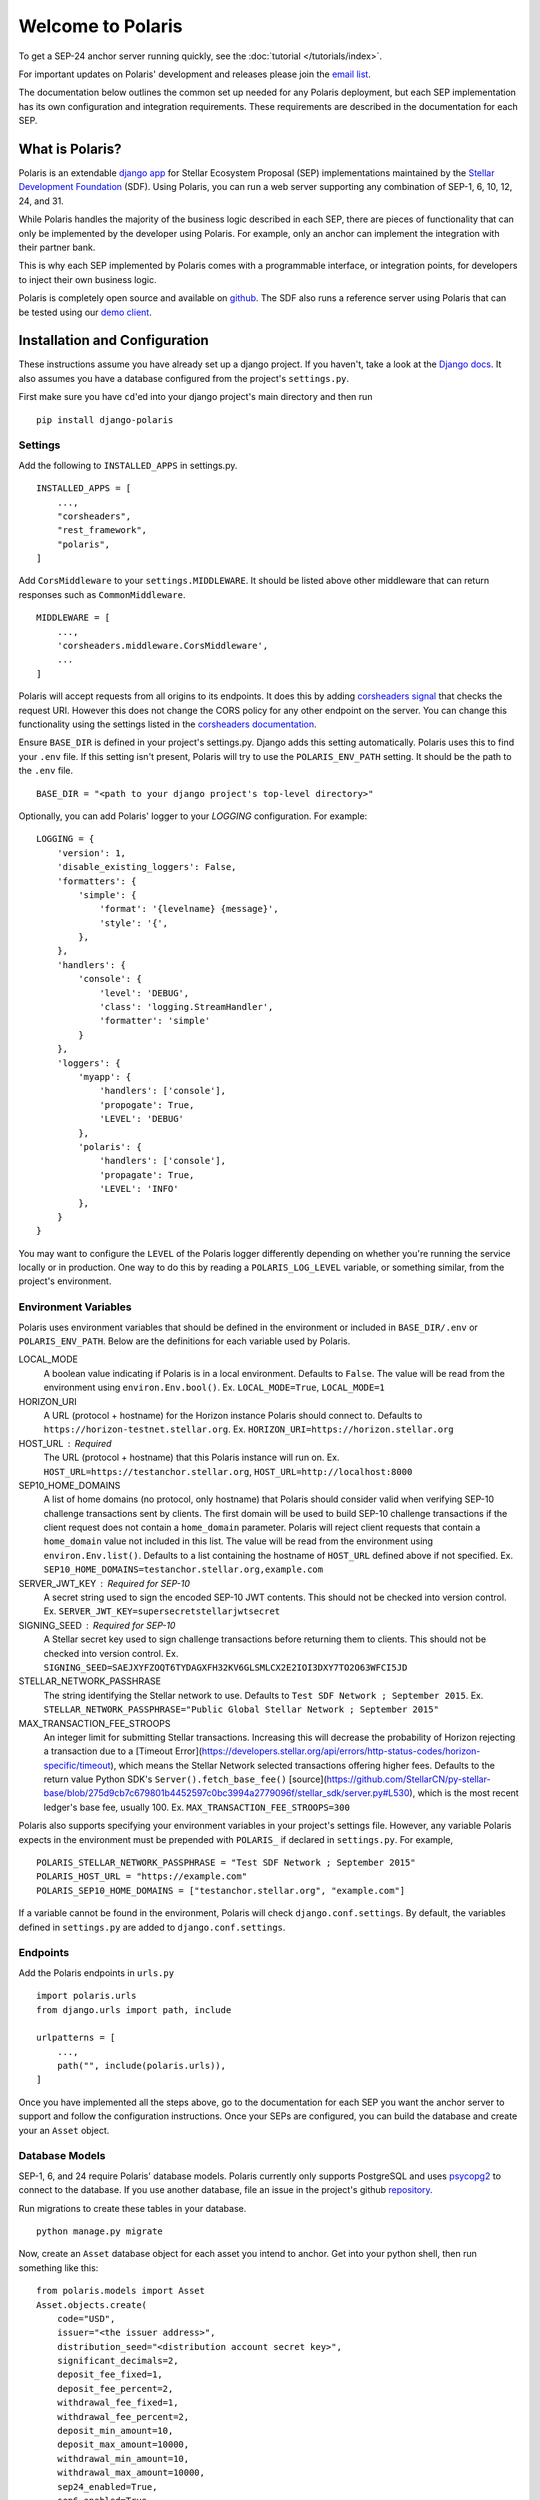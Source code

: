 ==================
Welcome to Polaris
==================

.. _`email list`: https://groups.google.com/g/stellar-polaris

To get a SEP-24 anchor server running quickly, see the :doc:`tutorial </tutorials/index>`.

For important updates on Polaris' development and releases please join the `email list`_.

The documentation below outlines the common set up needed for any Polaris deployment, but
each SEP implementation has its own configuration and integration requirements. These
requirements are described in the documentation for each SEP.

What is Polaris?
================

.. _Stellar Development Foundation: https://www.stellar.org/
.. _github: https://github.com/stellar/django-polaris
.. _django app: https://docs.djangoproject.com/en/3.0/intro/reusable-apps/
.. _demo client: http://sep24.stellar.org/#HOME_DOMAIN=%22https://testanchor.stellar.org%22&TRANSFER_SERVER=%22%22&WEB_AUTH_ENDPOINT=%22%22&USER_SK=%22SBBMVOJQLRJTQISVSUPBI2ZNQLZYNR4ARGWFPDDEL2U7444HPDII4VCX%22&HORIZON_URL=%22https://horizon-testnet.stellar.org%22&ASSET_CODE=%22SRT%22&ASSET_ISSUER=%22%22&EMAIL_ADDRESS=%22%22&STRICT_MODE=false&AUTO_ADVANCE=true&PUBNET=false

Polaris is an extendable `django app`_ for Stellar Ecosystem Proposal (SEP) implementations
maintained by the `Stellar Development Foundation`_ (SDF). Using Polaris, you can run a web
server supporting any combination of SEP-1, 6, 10, 12, 24, and 31.

While Polaris handles the majority of the business logic described in each SEP, there are
pieces of functionality that can only be implemented by the developer using Polaris.
For example, only an anchor can implement the integration with their partner bank.

This is why each SEP implemented by Polaris comes with a programmable interface, or
integration points, for developers to inject their own business logic.

Polaris is completely open source and available on github_. The SDF also runs a reference
server using Polaris that can be tested using our `demo client`_.

Installation and Configuration
==============================

.. _Django docs: https://docs.djangoproject.com/en/3.0/

These instructions assume you have already set up a django project. If you haven't,
take a look at the `Django docs`_. It also assumes you have a database configured
from the project's ``settings.py``.

First make sure you have ``cd``'ed into your django project's main directory
and then run
::

    pip install django-polaris

Settings
^^^^^^^^

.. _corsheaders signal: https://github.com/adamchainz/django-cors-headers#signals
.. _corsheaders documentation: https://github.com/adamchainz/django-cors-headers

Add the following to ``INSTALLED_APPS`` in settings.py.
::

    INSTALLED_APPS = [
        ...,
        "corsheaders",
        "rest_framework",
        "polaris",
    ]

Add ``CorsMiddleware`` to your ``settings.MIDDLEWARE``. It should be listed above
other middleware that can return responses such as ``CommonMiddleware``.
::

    MIDDLEWARE = [
        ...,
        'corsheaders.middleware.CorsMiddleware',
        ...
    ]

Polaris will accept requests from all origins to its endpoints. It does this
by adding `corsheaders signal`_ that checks the request URI. However this
does not change the CORS policy for any other endpoint on the server. You can change
this functionality using the settings listed in the `corsheaders documentation`_.

Ensure ``BASE_DIR`` is defined in your project's settings.py. Django adds this setting
automatically. Polaris uses this to find your ``.env`` file. If this setting isn't present,
Polaris will try to use the ``POLARIS_ENV_PATH`` setting. It should be the path to the ``.env`` file.
::

    BASE_DIR = "<path to your django project's top-level directory>"

Optionally, you can add Polaris' logger to your `LOGGING` configuration. For example:
::

    LOGGING = {
        'version': 1,
        'disable_existing_loggers': False,
        'formatters': {
            'simple': {
                'format': '{levelname} {message}',
                'style': '{',
            },
        },
        'handlers': {
            'console': {
                'level': 'DEBUG',
                'class': 'logging.StreamHandler',
                'formatter': 'simple'
            }
        },
        'loggers': {
            'myapp': {
                'handlers': ['console'],
                'propogate': True,
                'LEVEL': 'DEBUG'
            },
            'polaris': {
                'handlers': ['console'],
                'propagate': True,
                'LEVEL': 'INFO'
            },
        }
    }

You may want to configure the ``LEVEL`` of the Polaris logger differently depending on whether you're running the service locally or in production. One way to do this by reading a ``POLARIS_LOG_LEVEL`` variable, or something similar, from the project's environment.

Environment Variables
^^^^^^^^^^^^^^^^^^^^^

Polaris uses environment variables that should be defined in the environment or included in ``BASE_DIR/.env`` or ``POLARIS_ENV_PATH``. Below are the definitions for each variable used by Polaris.

LOCAL_MODE
    A boolean value indicating if Polaris is in a local environment. Defaults to ``False``.
    The value will be read from the environment using ``environ.Env.bool()``.
    Ex. ``LOCAL_MODE=True``, ``LOCAL_MODE=1``

HORIZON_URI
    A URL (protocol + hostname) for the Horizon instance Polaris should connect to.
    Defaults to ``https://horizon-testnet.stellar.org``.
    Ex. ``HORIZON_URI=https://horizon.stellar.org``

HOST_URL : Required
    The URL (protocol + hostname) that this Polaris instance will run on.
    Ex. ``HOST_URL=https://testanchor.stellar.org``, ``HOST_URL=http://localhost:8000``

SEP10_HOME_DOMAINS
    A list of home domains (no protocol, only hostname) that Polaris should consider valid when verifying SEP-10 challenge transactions sent by clients. The first domain will be used to build SEP-10 challenge transactions if the client request does not contain a ``home_domain`` parameter. Polaris will reject client requests that contain a ``home_domain`` value not included in this list.
    The value will be read from the environment using ``environ.Env.list()``.
    Defaults to a list containing the hostname of ``HOST_URL`` defined above if not specified.
    Ex. ``SEP10_HOME_DOMAINS=testanchor.stellar.org,example.com``

SERVER_JWT_KEY : Required for SEP-10
    A secret string used to sign the encoded SEP-10 JWT contents. This should not be checked into version control.
    Ex. ``SERVER_JWT_KEY=supersecretstellarjwtsecret``

SIGNING_SEED : Required for SEP-10
    A Stellar secret key used to sign challenge transactions before returning them to clients. This should not be checked into version control.
    Ex. ``SIGNING_SEED=SAEJXYFZOQT6TYDAGXFH32KV6GLSMLCX2E2IOI3DXY7TO2O63WFCI5JD``

STELLAR_NETWORK_PASSHRASE
    The string identifying the Stellar network to use.
    Defaults to ``Test SDF Network ; September 2015``.
    Ex. ``STELLAR_NETWORK_PASSPHRASE="Public Global Stellar Network ; September 2015"``

MAX_TRANSACTION_FEE_STROOPS
    An integer limit for submitting Stellar transactions. Increasing this will decrease the probability of Horizon rejecting a transaction due to a [Timeout Error](https://developers.stellar.org/api/errors/http-status-codes/horizon-specific/timeout), which means the Stellar Network selected transactions offering higher fees.
    Defaults to the return value Python SDK's ``Server().fetch_base_fee()`` [source](https://github.com/StellarCN/py-stellar-base/blob/275d9cb7c679801b4452597c0bc3994a2779096f/stellar_sdk/server.py#L530), which is the most recent ledger's base fee, usually 100.
    Ex. ``MAX_TRANSACTION_FEE_STROOPS=300``

Polaris also supports specifying your environment variables in your project's settings file. However, any variable Polaris expects in the environment must be prepended with ``POLARIS_`` if declared in ``settings.py``. For example,
::

    POLARIS_STELLAR_NETWORK_PASSPHRASE = "Test SDF Network ; September 2015"
    POLARIS_HOST_URL = "https://example.com"
    POLARIS_SEP10_HOME_DOMAINS = ["testanchor.stellar.org", "example.com"]

If a variable cannot be found in the environment, Polaris will check ``django.conf.settings``. By default, the variables defined in ``settings.py`` are added to ``django.conf.settings``.

Endpoints
^^^^^^^^^

Add the Polaris endpoints in ``urls.py``
::

    import polaris.urls
    from django.urls import path, include

    urlpatterns = [
        ...,
        path("", include(polaris.urls)),
    ]

Once you have implemented all the steps above, go to the documentation for each SEP
you want the anchor server to support and follow the configuration instructions. Once
your SEPs are configured, you can build the database and create your an ``Asset``
object.

Database Models
^^^^^^^^^^^^^^^

.. _psycopg2: https://pypi.org/project/psycopg2/
.. _repository: https://github.com/stellar/django-polaris/issues
.. _Fernet symmetric encryption: https://cryptography.io/en/latest/fernet/

SEP-1, 6, and 24 require Polaris' database models. Polaris currently only supports
PostgreSQL and uses psycopg2_ to connect to the database. If you use another
database, file an issue in the project's github repository_.

Run migrations to create these tables in your database.
::

    python manage.py migrate

Now, create an ``Asset`` database object for each asset you intend to anchor. Get
into your python shell, then run something like this:
::

    from polaris.models import Asset
    Asset.objects.create(
        code="USD",
        issuer="<the issuer address>",
        distribution_seed="<distribution account secret key>",
        significant_decimals=2,
        deposit_fee_fixed=1,
        deposit_fee_percent=2,
        withdrawal_fee_fixed=1,
        withdrawal_fee_percent=2,
        deposit_min_amount=10,
        deposit_max_amount=10000,
        withdrawal_min_amount=10,
        withdrawal_max_amount=10000,
        sep24_enabled=True,
        sep6_enabled=True
    )

The ``distribution_seed`` column is encrypted at the database layer using `Fernet symmetric
encryption`_, and only decrypted when held in memory within an ``Asset`` object. It uses
your Django project's ``SECRET_KEY`` setting to generate the encryption key, **so make sure
its value is unguessable and kept a secret**.

See the :doc:`Asset </models/index>` documentation for more information on the fields used.

At this point, you should configure Polaris for one or more of the
SEPs currently supported. Once configured, check out how to run the
server as described in the next section.

Running the Web Server
======================

Production
^^^^^^^^^^

.. _gunicorn: https://gunicorn.org

Polaris should only be deployed using HTTPS in production. You should do this
by using a HTTPS web server or running Polaris behind a HTTPS reverse proxy.
The steps below outline the settings necessary to ensure your deployment is
secure.

To redirect HTTP traffic to HTTPS, add the following to settings.py:
::

    SECURE_SSL_REDIRECT = True

And if you're running Polaris behind a HTTPS proxy:
::

    SECURE_PROXY_SSL_HEADER = ('HTTP_X_FORWARDED_PROTO', 'https')

This tells Django what header to check and what value it should be in
order to consider the incoming request secure.

Local Development
^^^^^^^^^^^^^^^^^

Locally, Polaris can be run using Django's HTTP development server
::

    python manage.py runserver

If you're using Polaris' SEP-24 support, you also need to use the following
environment variable:
::

    LOCAL_MODE=1

This is necessary to disable SEP-24's interactive flow authentication mechanism,
which requires HTTPS. **Do not use local mode in production**.

Contributing
============

.. _this tool: https://github.com/stellar/create-stellar-token

To set up the development environment or run the SDF's reference server, run follow the
instructions below.
::

    git clone git@github.com:stellar/django-polaris.git
    cd django-polaris

Then, add a ``.env`` file in the ``example`` directory. You'll need to create
a signing account on Stellar's testnet and add it to your environment variables.
::

    DJANGO_SECRET_KEY=supersecretdjangokey
    DJANGO_DEBUG=True
    SIGNING_SEED=<your signing account seed>
    STELLAR_NETWORK_PASSPHRASE="Test SDF Network ; September 2015"
    HORIZON_URI="https://horizon-testnet.stellar.org/"
    SERVER_JWT_KEY=yourjwtencryptionsecret
    DJANGO_ALLOWED_HOSTS=localhost,0.0.0.0,127.0.0.1
    HOST_URL="http://localhost:8000"
    LOCAL_MODE=True
    SEP10_HOME_DOMAINS=localhost:8000

Next, you'll need to create an asset on the Stellar test network and setup a distribution account.
Polaris offers a CLI command that allows developers to issue assets on testnet.
See the :ref:`CLI Commands <testnet>` documentation for more information.

Now you're ready to add your asset to Polaris. Run the following commands:
::

    $ docker-compose build
    $ docker-compose up server

Go to http://localhost:8000/admin and login with the default credentials (root, password).

Go to the Assets menu, and click "Add Asset"

Enter the code, issuer, and distribution seed for the asset. Make sure that the asset is enabled for SEP-24 and SEP-6
by selecting the `Deposit Enabled`, `Withdrawal Enabled`, and either both or one of `Sep24 Enabled` and `Sep6 Enabled`.

Click `Save`.

Finally, kill the current ``docker-compose`` process and run a new one:
::

    $ docker-compose up

You should now have a anchor server running SEP 6 & 24 on port 8000.
When you make changes locally, the docker containers will restart with the updated code.

Testing
^^^^^^^
First, ``cd`` into the ``polaris`` directory and create an ``.env`` file just like you did for ``example``. However, do not include ``LOCAL_MODE`` and make sure all URLs use HTTPS. This is done because Polaris tests functionality that is only run when ``LOCAL_MODE`` is not ``True``. When not in local mode, Polaris expects it's URLs to be HTTPS.

Once you've created your ``.env`` file, you can install the dependencies locally in a virtual environment:
::

    pip install pipenv
    pipenv install --dev
    pipenv run pytest -c polaris/pytest.ini

Or, you can simply run the tests from inside the docker container. However,
this may be slower.
::

    docker exec -it server pytest -c polaris/pytest.ini

Submit a PR
^^^^^^^^^^^
After you've made your changes, push them to you a remote branch
and make a Pull Request on the stellar/django-polaris master branch.


